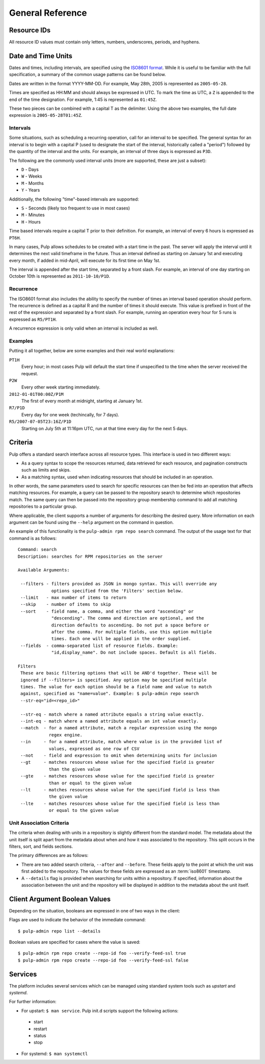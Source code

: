 General Reference
=================

.. _resource-ids:

Resource IDs
------------

All resource ID values must contain only letters, numbers, underscores,
periods, and hyphens.

.. _date-and-time:

Date and Time Units
-------------------

Dates and times, including intervals, are specified using the
`ISO8601 format <http://en.wikipedia.org/wiki/ISO_8601#Combined_date_and_time_representations>`_.
While it is useful to be familiar with the full specification, a summary of the
common usage patterns can be found below.

Dates are written in the format YYYY-MM-DD. For example, May 28th, 2005 is
represented as ``2005-05-28``.

Times are specified as HH:MM and should always be expressed in UTC. To mark
the time as UTC, a ``Z`` is appended to the end of the time designation. For
example, 1:45 is represented as ``01:45Z``.

These two pieces can be combined with a capital T as the delimiter. Using the
above two examples, the full date expression is ``2005-05-28T01:45Z``.

.. _date-and-time-interval:

Intervals
^^^^^^^^^

Some situations, such as scheduling a recurring operation, call for an interval
to be specified. The general syntax for an interval is to begin with a capital
P (used to designate the start of the interval, historically called a "period")
followed by the quantity of the interval and the units. For example, an interval
of three days is expressed as ``P3D``.

The following are the commonly used interval units (more are supported, these
are just a subset):

* ``D`` - Days
* ``W`` - Weeks
* ``M`` - Months
* ``Y`` - Years

Additionally, the following "time"-based intervals are supported:

* ``S`` - Seconds (likely too frequent to use in most cases)
* ``M`` - Minutes
* ``H`` - Hours

Time based intervals require a capital T prior to their definition. For example,
an interval of every 6 hours is expressed as ``PT6H``.

In many cases, Pulp allows schedules to be created with a start time in the past.
The server will apply the interval until it determines the next valid timeframe
in the future. Thus an interval defined as starting on January 1st and executing
every month, if added in mid-April, will execute for its first time on May 1st.

The interval is appended after the start time, separated by a front slash. For
example, an interval of one day starting on October 10th is represented as
``2011-10-10/P1D``.

.. _date-and-time-recurrence:

Recurrence
^^^^^^^^^^

The ISO8601 format also includes the ability to specify the number of times
an interval based operation should perform. The recurrence is defined as a
capital R and the number of times it should execute. This value is prefixed
in front of the rest of the expression and separated by a front slash. For
example, running an operation every hour for 5 runs is expressed as ``R5/PT1H``.

A recurrence expression is only valid when an interval is included as well.

Examples
^^^^^^^^

Putting it all together, below are some examples and their real world explanations:

``PT1H``
  Every hour; in most cases Pulp will default the start time if unspecified to
  the time when the server received the request.

``P2W``
  Every other week starting immediately.

``2012-01-01T00:00Z/P1M``
  The first of every month at midnight, starting at January 1st.

``R7/P1D``
  Every day for one week (techincally, for 7 days).

``R5/2007-07-05T23:16Z/P1D``
  Starting on July 5th at 11:16pm UTC, run at that time every day for the next
  5 days.

.. _criteria:

Criteria
--------

Pulp offers a standard search interface across all resource types. This
interface is used in two different ways:

* As a query syntax to scope the resources returned, data retrieved for each
  resource, and pagination constructs such as limits and skips.
* As a matching syntax, used when indicating resources that should be included
  in an operation.

In other words, the same parameters used to search for specific resources can then
be fed into an operation that affects matching resources. For example, a query
can be passed to the repository search to determine which repositories match.
The same query can then be passed into the repository group membership command
to add all matching repositories to a particular group.

Where applicable, the client supports a number of arguments for describing
the desired query. More information on each argument can be found using the
``--help`` argument on the command in question.

An example of this functionality is the ``pulp-admin rpm repo search`` command.
The output of the usage text for that command is as follows::

 Command: search
 Description: searches for RPM repositories on the server

 Available Arguments:

  --filters - filters provided as JSON in mongo syntax. This will override any
              options specified from the 'Filters' section below.
  --limit   - max number of items to return
  --skip    - number of items to skip
  --sort    - field name, a comma, and either the word "ascending" or
              "descending". The comma and direction are optional, and the
              direction defaults to ascending. Do not put a space before or
              after the comma. For multiple fields, use this option multiple
              times. Each one will be applied in the order supplied.
  --fields  - comma-separated list of resource fields. Example:
              "id,display_name". Do not include spaces. Default is all fields.

 Filters
  These are basic filtering options that will be AND'd together. These will be
  ignored if --filters= is specified. Any option may be specified multiple
  times. The value for each option should be a field name and value to match
  against, specified as "name=value". Example: $ pulp-admin repo search
  --str-eq="id=<repo_id>"

  --str-eq - match where a named attribute equals a string value exactly.
  --int-eq - match where a named attribute equals an int value exactly.
  --match  - for a named attribute, match a regular expression using the mongo
             regex engine.
  --in     - for a named attribute, match where value is in the provided list of
             values, expressed as one row of CSV
  --not    - field and expression to omit when determining units for inclusion
  --gt     - matches resources whose value for the specified field is greater
             than the given value
  --gte    - matches resources whose value for the specified field is greater
             than or equal to the given value
  --lt     - matches resources whose value for the specified field is less than
             the given value
  --lte    - matches resources whose value for the specified field is less than
             or equal to the given value

.. _unit_association_criteria:

Unit Association Criteria
^^^^^^^^^^^^^^^^^^^^^^^^^

The criteria when dealing with units in a repository is slightly different
from the standard model. The metadata about the unit itself is split apart from
the metadata about when and how it was associated to the repository. This split
occurs in the filters, sort, and fields sections.

The primary differences are as follows:

* There are two added search criteria, ``--after`` and ``--before``. These
  fields apply to the point at which the unit was first added to the repository.
  The values for these fields are expressed as an :term:`iso8601` timestamp.
* A ``--details`` flag is provided when searching for units within a repository.
  If specified, information about the association between the unit and the
  repository will be displayed in addition to the metadata about the unit itself.

.. _client-booleans:

Client Argument Boolean Values
------------------------------

Depending on the situation, booleans are expressed in one of two ways in the
client:

Flags are used to indicate the behavior of the immediate command::

  $ pulp-admin repo list --details

Boolean values are specified for cases where the value is saved::

  $ pulp-admin rpm repo create --repo-id foo --verify-feed-ssl true
  $ pulp-admin rpm repo create --repo-id foo --verify-feed-ssl false

.. _services:

Services
--------
The platform includes several services which can be managed using standard system
tools such as *upstart* and *systemd*.

For further information:

* For upstart: ``$ man service``. Pulp init.d scripts support the following actions:

 - start
 - restart
 - status
 - stop

* For systemd: ``$ man systemctl``
